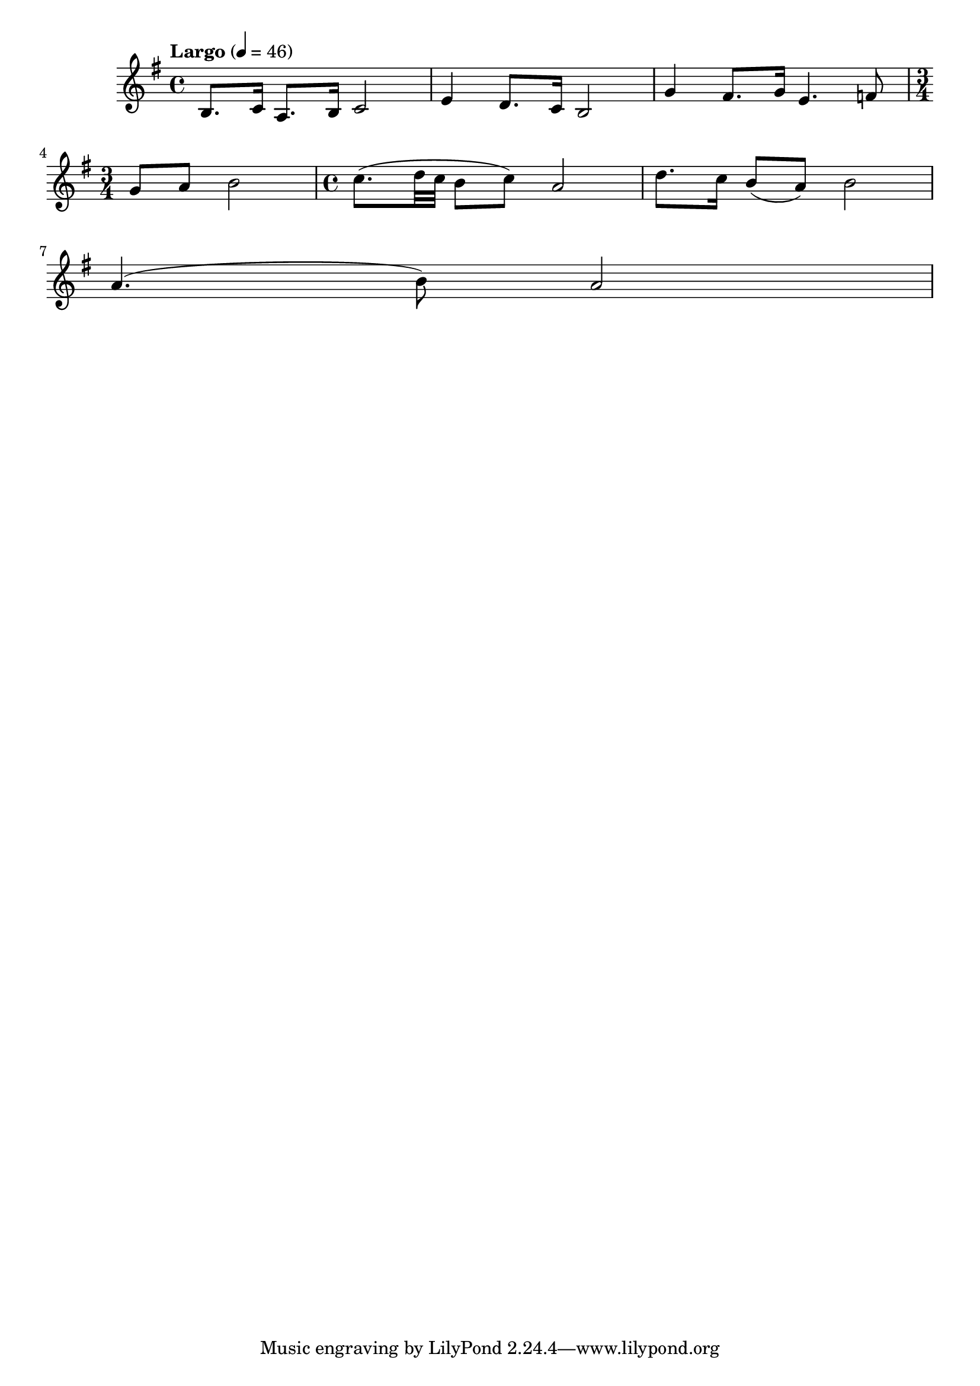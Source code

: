 \version "2.18.2"



melody = \absolute  {
  \clef treble
  \key g \major
  \time 4/4 \tempo "Largo" 4 = 46
  
  
 
 b8. c'16 a8. b16 c'2 | e'4 d'8. c'16 b2 | g'4 fis'8. g'16 e'4. f'8 | \break
 
 \time 3/4 g'8 a'8 b'2 | \time 4/4 c''8. (d''32 c''32 b'8 c''8 ) a'2 | d''8. c''16 b'8 ( a'8 ) b'2 | \break
 
 a'4. ( b'8 ) a'2 |



}

text = \lyricmode {

 
 
}

textL = \lyricmode {
 
 
}

\score{
 \header {
  title = \markup { \fontsize #0 "Бог е Любов / Bog e Ljubov" }
  %subtitle = \markup \center-column { " " \vspace #1 } 
  
  tagline = " " %supress footer Music engraving by LilyPond 2.18.0—www.lilypond.org
 % arranger = \markup { \fontsize #+1 "Контекстуализация: Йордан Камджалов / Contextualization: Yordan Kamdzhalov" }
  %composer = \markup \center-column { "Бейнса Дуно / Beinsa Duno" \vspace #1 } 

}
  <<
    \new Voice = "one" {
      
      \melody
    }
    \new Lyrics \lyricsto "one" \text
    \new Lyrics \lyricsto "one" \textL
  >>
 
}
